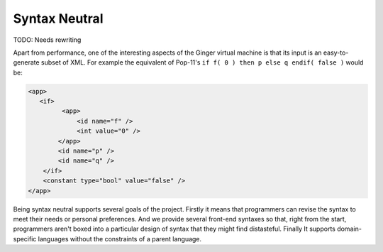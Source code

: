 Syntax Neutral
==============

TODO: Needs rewriting

Apart from performance, one of the interesting aspects of the Ginger virtual machine is that its input is an easy-to-generate subset of XML. For example the equivalent of Pop-11's ``if f( 0 ) then p else q endif( false )`` would be:

.. code-block:: xml

    <app>
       <if>
             <app>
                 <id name="f" />
                 <int value="0" />
            </app>
            <id name="p" />
            <id name="q" />
        </if>
        <constant type="bool" value="false" />
    </app>

Being syntax neutral supports several goals of the project. Firstly it means that programmers can revise the syntax to meet their needs or personal preferences. And we provide several front-end syntaxes so that, right from the start, programmers aren't boxed into a particular design of syntax that they might find distasteful. Finally It supports domain-specific languages without the constraints of a parent language. 
